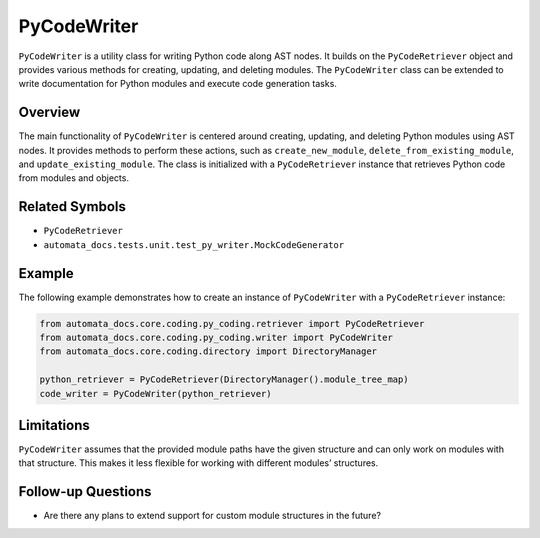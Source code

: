PyCodeWriter
============

``PyCodeWriter`` is a utility class for writing Python code along AST
nodes. It builds on the ``PyCodeRetriever`` object and provides various
methods for creating, updating, and deleting modules. The
``PyCodeWriter`` class can be extended to write documentation for Python
modules and execute code generation tasks.

Overview
--------

The main functionality of ``PyCodeWriter`` is centered around creating,
updating, and deleting Python modules using AST nodes. It provides
methods to perform these actions, such as ``create_new_module``,
``delete_from_existing_module``, and ``update_existing_module``. The
class is initialized with a ``PyCodeRetriever`` instance that retrieves
Python code from modules and objects.

Related Symbols
---------------

-  ``PyCodeRetriever``
-  ``automata_docs.tests.unit.test_py_writer.MockCodeGenerator``

Example
-------

The following example demonstrates how to create an instance of
``PyCodeWriter`` with a ``PyCodeRetriever`` instance:

.. code:: python

   from automata_docs.core.coding.py_coding.retriever import PyCodeRetriever
   from automata_docs.core.coding.py_coding.writer import PyCodeWriter
   from automata_docs.core.coding.directory import DirectoryManager

   python_retriever = PyCodeRetriever(DirectoryManager().module_tree_map)
   code_writer = PyCodeWriter(python_retriever)

Limitations
-----------

``PyCodeWriter`` assumes that the provided module paths have the given
structure and can only work on modules with that structure. This makes
it less flexible for working with different modules’ structures.

Follow-up Questions
-------------------

-  Are there any plans to extend support for custom module structures in
   the future?
